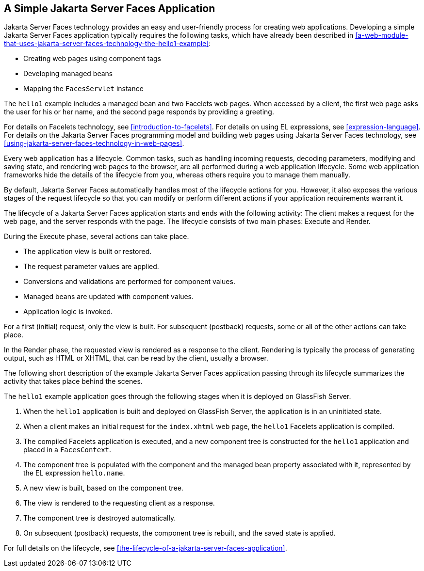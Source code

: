== A Simple Jakarta Server Faces Application

Jakarta Server Faces technology provides an easy and user-friendly
process for creating web applications. Developing a simple Jakarta
Server Faces application typically requires the following tasks, which
have already been described in
<<a-web-module-that-uses-jakarta-server-faces-technology-the-hello1-example>>:

* Creating web pages using component tags
* Developing managed beans
* Mapping the `FacesServlet` instance

The `hello1` example includes a managed bean and two Facelets web pages.
When accessed by a client, the first web page asks the user for his or
her name, and the second page responds by providing a greeting.

For details on Facelets technology, see
xref:introduction-to-facelets[xrefstyle=full]. For details on using EL
expressions, see xref:expression-language[xrefstyle=full]. For details
on the Jakarta Server Faces programming model and building web pages
using Jakarta Server Faces technology, see
xref:using-jakarta-server-faces-technology-in-web-pages[xrefstyle=full].

Every web application has a lifecycle. Common tasks, such as handling
incoming requests, decoding parameters, modifying and saving state, and
rendering web pages to the browser, are all performed during a web
application lifecycle. Some web application frameworks hide the details
of the lifecycle from you, whereas others require you to manage them
manually.

By default, Jakarta Server Faces automatically handles most of the lifecycle
actions for you. However, it also exposes the various stages of the
request lifecycle so that you can modify or perform different actions if
your application requirements warrant it.

The lifecycle of a Jakarta Server Faces application starts and ends with the
following activity: The client makes a request for the web page, and the
server responds with the page. The lifecycle consists of two main
phases: Execute and Render.

During the Execute phase, several actions can take place.

* The application view is built or restored.
* The request parameter values are applied.
* Conversions and validations are performed for component values.
* Managed beans are updated with component values.
* Application logic is invoked.

For a first (initial) request, only the view is built. For subsequent
(postback) requests, some or all of the other actions can take place.

In the Render phase, the requested view is rendered as a response to the
client. Rendering is typically the process of generating output, such as
HTML or XHTML, that can be read by the client, usually a browser.

The following short description of the example Jakarta Server Faces
application passing through its lifecycle summarizes the activity that
takes place behind the scenes.

The `hello1` example application goes through the following stages when
it is deployed on GlassFish Server.

. When the `hello1` application is built and deployed on GlassFish
Server, the application is in an uninitiated state.
. When a client makes an initial request for the `index.xhtml` web
page, the `hello1` Facelets application is compiled.
. The compiled Facelets application is executed, and a new component
tree is constructed for the `hello1` application and placed in a
`FacesContext`.
. The component tree is populated with the component and the managed
bean property associated with it, represented by the EL expression
`hello.name`.
. A new view is built, based on the component tree.
. The view is rendered to the requesting client as a response.
. The component tree is destroyed automatically.
. On subsequent (postback) requests, the component tree is rebuilt,
and the saved state is applied.

For full details on the lifecycle, see
<<the-lifecycle-of-a-jakarta-server-faces-application>>.

